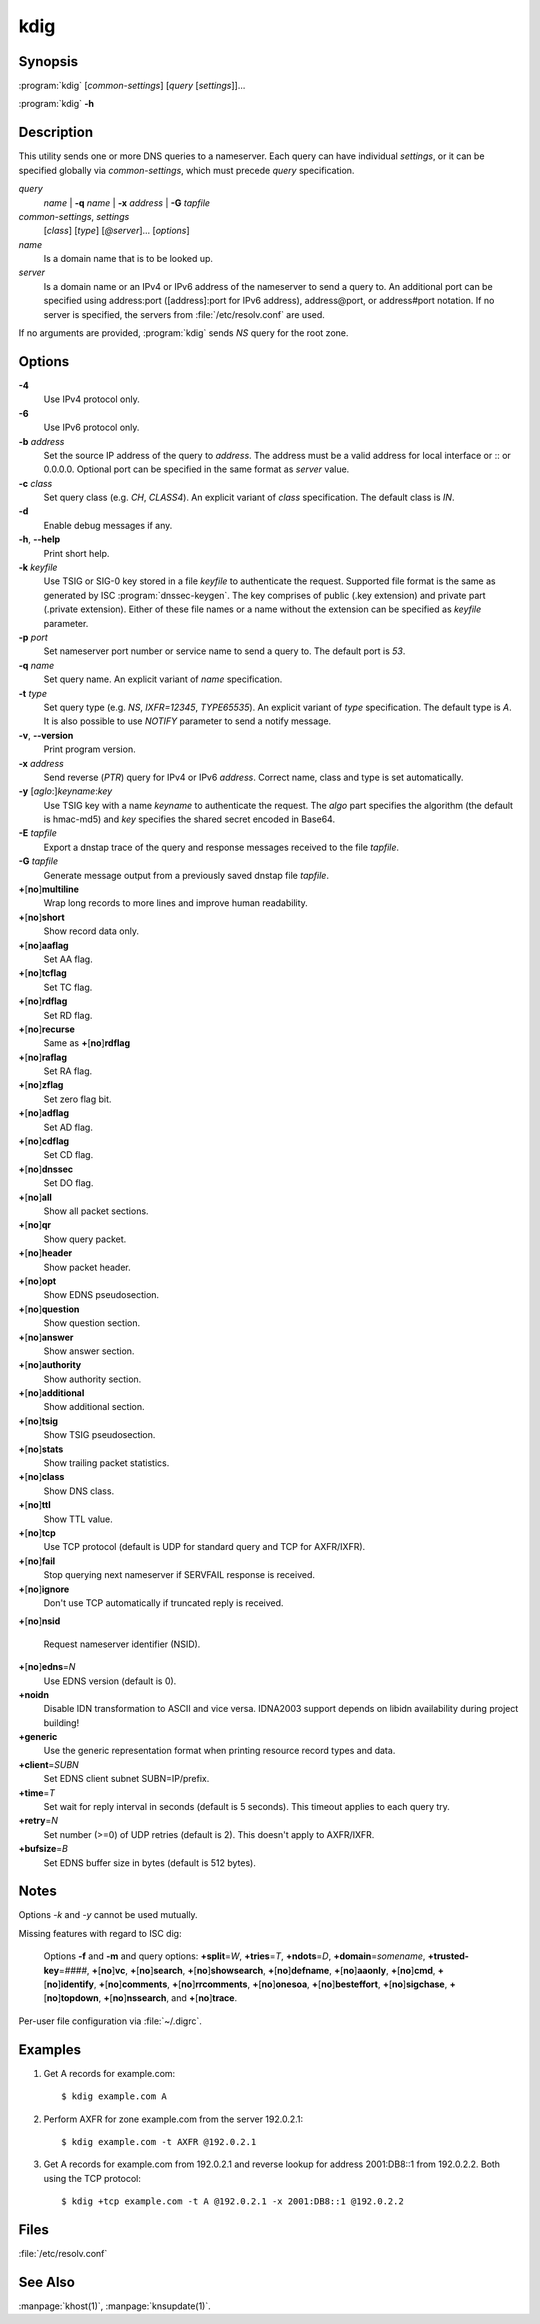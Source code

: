 kdig
====

Synopsis
--------

:program:`kdig` [*common-settings*] [*query* [*settings*]]...

:program:`kdig` **-h**

Description
-----------

This utility sends one or more DNS queries to a nameserver. Each query can have
individual *settings*, or it can be specified globally via *common-settings*,
which must precede *query* specification.

*query*
  *name* | **-q** *name* | **-x** *address* | **-G** *tapfile*

*common-settings*, *settings*
  [*class*] [*type*] [*@server*]... [*options*]

*name*
  Is a domain name that is to be looked up.

*server*
  Is a domain name or an IPv4 or IPv6 address of the nameserver to send a query
  to. An additional port can be specified using address:port ([address]:port
  for IPv6 address), address@port, or address#port notation. If no server is
  specified, the servers from :file:`/etc/resolv.conf` are used.

If no arguments are provided, :program:`kdig` sends *NS* query for the root
zone.

Options
-------

**-4**
  Use IPv4 protocol only.

**-6**
  Use IPv6 protocol only.

**-b** *address*
  Set the source IP address of the query to *address*. The address must be a
  valid address for local interface or :: or 0.0.0.0. Optional port
  can be specified in the same format as *server* value.

**-c** *class*
  Set query class (e.g. *CH*, *CLASS4*). An explicit variant of *class*
  specification. The default class is *IN*.

**-d**
  Enable debug messages if any.

**-h**, **--help**
  Print short help.

**-k** *keyfile*
  Use TSIG or SIG-0 key stored in a file *keyfile* to authenticate the request.
  Supported file format is the same as generated by ISC :program:`dnssec-keygen`.
  The key comprises of public (.key extension) and private part (.private
  extension). Either of these file names or a name without the extension can be
  specified as *keyfile* parameter.

**-p** *port*
  Set nameserver port number or service name to send a query to. The default
  port is *53*.

**-q** *name*
  Set query name. An explicit variant of *name* specification.

**-t** *type*
  Set query type (e.g. *NS*, *IXFR=12345*, *TYPE65535*). An explicit variant of
  *type* specification. The default type is *A*. It is also possible to use
  *NOTIFY* parameter to send a notify message.

**-v**, **--version**
  Print program version.

**-x** *address*
  Send reverse (*PTR*) query for IPv4 or IPv6 *address*. Correct name, class
  and type is set automatically.

**-y** [*aglo*:]\ *keyname*:*key*
  Use TSIG key with a name *keyname* to authenticate the request. The *algo*
  part specifies the algorithm (the default is hmac-md5) and *key* specifies
  the shared secret encoded in Base64.

**-E** *tapfile*
  Export a dnstap trace of the query and response messages received to the
  file *tapfile*.

**-G** *tapfile*
  Generate message output from a previously saved dnstap file *tapfile*.

**+**\ [\ **no**\ ]\ **multiline**
  Wrap long records to more lines and improve human readability.

**+**\ [\ **no**\ ]\ **short**
  Show record data only.

**+**\ [\ **no**\ ]\ **aaflag**
  Set AA flag.

**+**\ [\ **no**\ ]\ **tcflag**
  Set TC flag.

**+**\ [\ **no**\ ]\ **rdflag**
  Set RD flag.

**+**\ [\ **no**\ ]\ **recurse**
  Same as **+**\ [\ **no**\ ]\ **rdflag**

**+**\ [\ **no**\ ]\ **raflag**
  Set RA flag.

**+**\ [\ **no**\ ]\ **zflag**
  Set zero flag bit.

**+**\ [\ **no**\ ]\ **adflag**
  Set AD flag.

**+**\ [\ **no**\ ]\ **cdflag**
  Set CD flag.

**+**\ [\ **no**\ ]\ **dnssec**
  Set DO flag.

**+**\ [\ **no**\ ]\ **all**
  Show all packet sections.

**+**\ [\ **no**\ ]\ **qr**
  Show query packet.

**+**\ [\ **no**\ ]\ **header**
  Show packet header.

**+**\ [\ **no**\ ]\ **opt**
  Show EDNS pseudosection.

**+**\ [\ **no**\ ]\ **question**
  Show question section.

**+**\ [\ **no**\ ]\ **answer**
  Show answer section.

**+**\ [\ **no**\ ]\ **authority**
  Show authority section.

**+**\ [\ **no**\ ]\ **additional**
  Show additional section.

**+**\ [\ **no**\ ]\ **tsig**
  Show TSIG pseudosection.

**+**\ [\ **no**\ ]\ **stats**
  Show trailing packet statistics.

**+**\ [\ **no**\ ]\ **class**
  Show DNS class.

**+**\ [\ **no**\ ]\ **ttl**
  Show TTL value.

**+**\ [\ **no**\ ]\ **tcp**
  Use TCP protocol (default is UDP for standard query and TCP for AXFR/IXFR).

**+**\ [\ **no**\ ]\ **fail**
  Stop querying next nameserver if SERVFAIL response is received.

**+**\ [\ **no**\ ]\ **ignore**
  Don't use TCP automatically if truncated reply is received.

**+**\ [\ **no**\ ]\ **nsid**

  Request nameserver identifier (NSID).

**+**\ [\ **no**\ ]\ **edns**\ =\ *N*
  Use EDNS version (default is 0).

**+noidn**
  Disable IDN transformation to ASCII and vice versa. IDNA2003 support depends
  on libidn availability during project building!

**+generic**
  Use the generic representation format when printing resource record types
  and data.

**+client**\ =\ *SUBN*
  Set EDNS client subnet SUBN=IP/prefix.

**+time**\ =\ *T*
  Set wait for reply interval in seconds (default is 5 seconds). This timeout
  applies to each query try.

**+retry**\ =\ *N*
  Set number (>=0) of UDP retries (default is 2). This doesn't apply to
  AXFR/IXFR.

**+bufsize**\ =\ *B*
  Set EDNS buffer size in bytes (default is 512 bytes).

Notes
-----

Options *-k* and *-y* cannot be used mutually.

Missing features with regard to ISC dig:

  Options **-f** and **-m** and query options:
  **+split**\ =\ *W*,
  **+tries**\ =\ *T*,
  **+ndots**\ =\ *D*,
  **+domain**\ =\ *somename*,
  **+trusted-key**\ =\ *####*,
  **+**\ [\ **no**\ ]\ **vc**,
  **+**\ [\ **no**\ ]\ **search**,
  **+**\ [\ **no**\ ]\ **showsearch**,
  **+**\ [\ **no**\ ]\ **defname**,
  **+**\ [\ **no**\ ]\ **aaonly**,
  **+**\ [\ **no**\ ]\ **cmd**,
  **+**\ [\ **no**\ ]\ **identify**,
  **+**\ [\ **no**\ ]\ **comments**,
  **+**\ [\ **no**\ ]\ **rrcomments**,
  **+**\ [\ **no**\ ]\ **onesoa**,
  **+**\ [\ **no**\ ]\ **besteffort**,
  **+**\ [\ **no**\ ]\ **sigchase**,
  **+**\ [\ **no**\ ]\ **topdown**,
  **+**\ [\ **no**\ ]\ **nssearch**, and
  **+**\ [\ **no**\ ]\ **trace**.

Per-user file configuration via :file:`~/.digrc`.

Examples
--------

1. Get A records for example.com::

     $ kdig example.com A

2. Perform AXFR for zone example.com from the server 192.0.2.1::

     $ kdig example.com -t AXFR @192.0.2.1

3. Get A records for example.com from 192.0.2.1 and reverse lookup for address
   2001:DB8::1 from 192.0.2.2. Both using the TCP protocol::

     $ kdig +tcp example.com -t A @192.0.2.1 -x 2001:DB8::1 @192.0.2.2

Files
-----

:file:`/etc/resolv.conf`

See Also
--------

:manpage:`khost(1)`, :manpage:`knsupdate(1)`.
